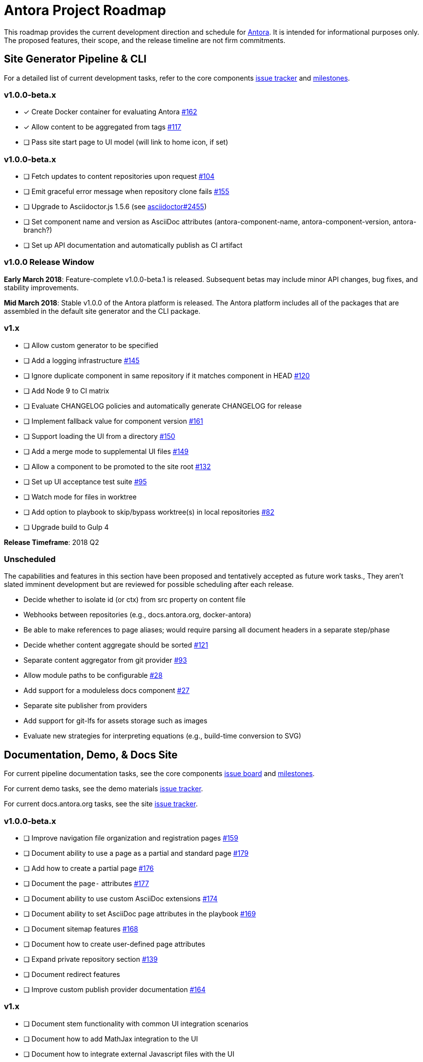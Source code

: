= Antora Project Roadmap
// Settings:
ifdef::env-browser[]
:toc-title: Contents
:toclevels: 3
:toc:
endif::[]
// Project URIs:
:uri-home: https://antora.org
:uri-org: https://gitlab.com/antora
:uri-repo: {uri-org}/antora
:uri-board: {uri-repo}/boards
:uri-issues: {uri-repo}/issues
:uri-milestones: {uri-repo}/milestones
:uri-changelog: {uri-repo}/blob/master/CHANGELOG.adoc
:uri-demo-issues: https://gitlab.com/groups/antora/demo/-/issues
:uri-docs-site-issues: {uri-org}/docs.antora.org/issues
:uri-ui-repo: {uri-org}/antora-ui-default
:uri-ui-issues: {uri-ui-repo}/issues
:uri-ui-milestones: {uri-ui-repo}/milestones

This roadmap provides the current development direction and schedule for {uri-home}[Antora].
It is intended for informational purposes only.
The proposed features, their scope, and the release timeline are not firm commitments.

== Site Generator Pipeline & CLI

For a detailed list of current development tasks, refer to the core components {uri-issues}[issue tracker] and {uri-milestones}[milestones].

=== v1.0.0-beta.x

* [x] Create Docker container for evaluating Antora {uri-issues}/162[#162]
* [x] Allow content to be aggregated from tags {uri-issues}/117[#117]
* [ ] Pass site start page to UI model (will link to home icon, if set)

=== v1.0.0-beta.x

* [ ] Fetch updates to content repositories upon request {uri-issues}/104[#104]
* [ ] Emit graceful error message when repository clone fails {uri-issues}/155[#155]
* [ ] Upgrade to Asciidoctor.js 1.5.6 (see https://github.com/asciidoctor/asciidoctor/issues/2455#issuecomment-369465086[asciidoctor#2455])
* [ ] Set component name and version as AsciiDoc attributes (antora-component-name, antora-component-version, antora-branch?)
* [ ] Set up API documentation and automatically publish as CI artifact
//* [ ] Pass algolia key in playbook

=== v1.0.0 Release Window

*Early March 2018*: Feature-complete v1.0.0-beta.1 is released.
Subsequent betas may include minor API changes, bug fixes, and stability improvements.

*Mid March 2018*: Stable v1.0.0 of the Antora platform is released.
The Antora platform includes all of the packages that are assembled in the default site generator and the CLI package.

=== v1.x

* [ ] Allow custom generator to be specified
* [ ] Add a logging infrastructure {uri-issues}/145[#145]
* [ ] Ignore duplicate component in same repository if it matches component in HEAD {uri-issues}/120[#120]
* [ ] Add Node 9 to CI matrix
* [ ] Evaluate CHANGELOG policies and automatically generate CHANGELOG for release
* [ ] Implement fallback value for component version {uri-issues}/161[#161]
* [ ] Support loading the UI from a directory {uri-issues}/150[#150]
* [ ] Add a merge mode to supplemental UI files {uri-issues}/149[#149]
* [ ] Allow a component to be promoted to the site root {uri-issues}/132[#132]
* [ ] Set up UI acceptance test suite {uri-issues}/95[#95]
* [ ] Watch mode for files in worktree
* [ ] Add option to playbook to skip/bypass worktree(s) in local repositories {uri-issues}/82[#82]
* [ ] Upgrade build to Gulp 4

*Release Timeframe*: 2018 Q2

=== Unscheduled

The capabilities and features in this section have been proposed and tentatively accepted as future work tasks.,
They aren't slated imminent development but are reviewed for possible scheduling after each release.

* Decide whether to isolate id (or ctx) from src property on content file
* Webhooks between repositories (e.g., docs.antora.org, docker-antora)
* Be able to make references to page aliases; would require parsing all document headers in a separate step/phase
* Decide whether content aggregate should be sorted {uri-issues}/121[#121]
* Separate content aggregator from git provider {uri-issues}/93[#93]
* Allow module paths to be configurable {uri-issues}/28[#28]
* Add support for a moduleless docs component {uri-issues}/27[#27]
* Separate site publisher from providers
* Add support for git-lfs for assets storage such as images
* Evaluate new strategies for interpreting equations (e.g., build-time conversion to SVG)

== Documentation, Demo, & Docs Site

For current pipeline documentation tasks, see the core components {uri-board}[issue board] and {uri-milestones}[milestones].

For current demo tasks, see the demo materials {uri-demo-issues}[issue tracker].

For current docs.antora.org tasks, see the site {uri-docs-site-issues}[issue tracker].

=== v1.0.0-beta.x

* [ ] Improve navigation file organization and registration pages {uri-issues}/159[#159]
* [ ] Document ability to use a page as a partial and standard page {uri-issues}/179[#179]
* [ ] Add how to create a partial page {uri-issues}/176[#176]
* [ ] Document the `page-` attributes {uri-issues}/177[#177]
* [ ] Document ability to use custom AsciiDoc extensions {uri-issues}/174[#174]
* [ ] Document ability to set AsciiDoc page attributes in the playbook {uri-issues}/169[#169]
* [ ] Document sitemap features {uri-issues}/168[#168]
* [ ] Document how to create user-defined page attributes
* [ ] Expand private repository section {uri-issues}/139[#139]
* [ ] Document redirect features
* [ ] Improve custom publish provider documentation {uri-issues}/164[#164]

=== v1.x

* [ ] Document stem functionality with common UI integration scenarios
* [ ] Document how to add MathJax integration to the UI
* [ ] Document how to integrate external Javascript files with the UI
* [ ] Document maintenance and bug fix priority policies (in repo, on project site)
* [ ] Document release schedule on project site
* [ ] Add list of environment variables to usage
* [ ] _Demo:_ Release initial demo playbook project and components A and B

== UI

For a detailed list of current development tasks, refer to the default UI {uri-ui-issues}[issue tracker].

=== v1.0.0-beta.x

* [ ] Add client-side search (algolia docsearch) {uri-ui-issues}/44[#44]
* [ ] IE 11 fixes
* [ ] Upgrade preview site sample content {uri-ui-issues}/20[#20]
* [ ] Cut stable release of default UI

=== v1.0.0

*Release Timeframe*: Mid March 2018

=== v1.x

* [ ] Enable start number attribute for ordered lists {uri-ui-issues}/25[#25]
* [ ] Extract all colors into CSS variables {uri-ui-issues}/18[#18]
* [ ] Enable unordered list marker styles {uri-ui-issues}/26[#26]
* [ ] Create task list SVGs {uri-ui-issues}/31[#31]
* [ ] Upgrade build to Gulp 4
* [ ] Improve SVG options stability

== Completed Releases

See the {uri-changelog}[CHANGELOG] for a summary of notable changes by release.

=== 1.0.0-alpha.9

* [x] Add clone status indicator {uri-issues}/183[#183]
* [x] Implement page redirect generator component {uri-issues}/182[#182]
* [x] Don't fail if start page cannot be resolved {uri-issues}/111[#111]

=== 1.0.0-alpha.8

* [x] Add convertDocuments function to the document converter {uri-issues}/172[#172]
* [x] Interpret `~` symbol in the playbook file as home directory reference {uri-issues}/143[#143]
* [x] Store cache files under user's cache directory {uri-issues}/137[#137]
* [x] Improve sidebar block styles {uri-ui-issues}/27[UI #27]
* [x] Document cache {uri-issues}/137[#137]

=== 1.0.0-alpha.7

* [x] Allow custom Asciidoctor extensions to be registered {uri-issues}/167[#167]
* [x] Add a require option to the CLI to preload modules {uri-issues}/166[#166]
* [x] Add AsciiDoc attribute configuration to playbook schema {uri-issues}/160[#160]
* [x] Enable ordered list numeration styles {uri-ui-issues}/24[#24]
* [x] Refine literal, listing, and example block title styles {uri-ui-issues}/22[#22]
* [x] Style keyboard UI macro {uri-ui-issues}/23[#23]
* [x] Improve component and module index page content {uri-issues}/156[#156]
* [x] Provide source URL configuration examples {uri-issues}/153[#153]
* [x] Document UI bundle configuration features {uri-issues}/152[#152]
* [x] _Docs Site:_ Set up supplemental UI files {uri-docs-site-issues}/4[#4]
* [x] _Docs Site:_ Connect Docs and project sites
* [x] Add page ID and xref anatomy diagrams {uri-issues}/76[#76]
* [x] Document release, versioning, and support policy {uri-issues}/14[#14]

=== 1.0.0-alpha.6

* [x] Deep page reference that resolves to current page should produce same input as in-page reference {uri-issues}/158[#158]
* [x] Calculate repository URL correctly {uri-issues}/157[#157]
* [x] Fix default branch caching {uri-issues}/151[#151]
* [x] Provide capability to customize/override UI templates {uri-issues}/147[#147]
* [x] Pass site keys to UI model {uri-issues}/146[#146]
* [x] Improve error message when local workspace path cannot be found {uri-issues}/119[#119]
* [x] Set the edit URL property on files in the content catalog {uri-issues}/87[#87]
* [x] Style links in footer {uri-ui-issues}/40[UI #40]
* [x] Don't show edit the page link when page.editUrl is undefined {uri-ui-issues}/39[UI #39]
* [x] Don't include URL path when linking to current page {uri-ui-issues}/38[UI #38]
* [x] Add Google analytics tracking code when key is set in playbook {uri-ui-issues}/37[UI #37]
* [x] Open menu item in navigation when menu item is clicked {uri-ui-issues}/36[UI #36]
* [x] Add list-style none on inline (flex) lists {uri-ui-issues}/35[UI #35]
* [x] Look for in-page links anywhere in page {uri-ui-issues}/34[UI #34]
* [x] Fix menu scroll conflict with footer in Chrome {uri-ui-issues}/33[UI #33]
* [x] Display nav list titles in menu and breadcrumbs {uri-ui-issues}/28[UI #28]
* [x] Document AsciiDoc syntax {uri-issues}/148[#148], {uri-issues}/154[#154]
* [x] Document site configuration keys {uri-issues}/142[#142]
* [x] Document how to upgrade to latest Antora version {uri-issues}/140[#140]
* [x] Document page structure {uri-issues}/131[#131]
* [x] Document Windows installation instructions {uri-issues}/130[#130]
* [x] Document output provider and path features {uri-issues}/127[#127]
* [x] _Docs Site:_ Add site and UI keys to production playbook
* [x] _Docs Site_: Set up automatic deployment to GitLab pages for docs.antora.org {uri-docs-site-issues}/2[#2]

=== 1.0.0-alpha.5

* [x] Allow start page to be specified for the site {uri-issues}/136[#136]
* [x] Architect and implement site mapper component {uri-issues}/108[#108], {uri-issues}/109[#109]
* [x] Resolve paths in playbook relative to playbook file {uri-issues}/105[#105]
* [x] Set up Antora chat room {uri-issues}/134[#134]

=== 1.0.0-alpha.4

* [x] Set up CI build on Windows (AppVeyor) {uri-issues}/129[#129]
* [x] Set up automated releases {uri-issues}/7[#7]
* [x] Document release process

=== 1.0.0-alpha.3

* [x] Document CLI commands and site, ui, and to-dir options {uri-issues}/126[#126]
* [x] Document playbook start_path {uri-issues}/112[#112]
* [x] Document component descriptor start_page {uri-issues}/110[#110]
* [x] Content aggregator should only discover branches, not tags {uri-issues}/107[#107]
* [x] Test and document evaluation install on Windows {uri-issues}/103[#103], {uri-issues}/128[#128]
* [x] Test and document evaluation install on macOS {uri-issues}/102[#102]
* [x] Allow current branch to be specified in playbook using a token {uri-issues}/84[#84]
* [x] Architect and implement site publisher component {uri-issues}/74[#74], {uri-issues}/122[#122]
* [x] _UI:_ Enable task list markers {uri-ui-issues}/29[#29]
* [x] _Docs Site:_ Add UI component to docs.antora.org playbook {uri-docs-site-issues}/3[#3]
* [x] _Docs Site:_ Set up docs.antora.org playbook {uri-docs-site-issues}/1[#1]
* [x] Set up documentation component for UI {uri-ui-issues}/19[#19]
